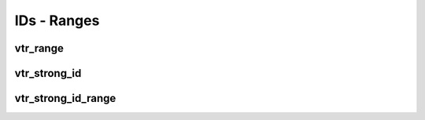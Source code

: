============
IDs - Ranges
============

vtr_range
---------
.. doxygenfile:: vtr_range.h
   :project: vtr
   :sections: briefdescription detaileddescription innernamespace func innerclass public-func typedef

vtr_strong_id
-------------
.. doxygenfile:: vtr_strong_id.h
   :project: vtr
   :sections: briefdescription detaileddescription innernamespace 

.. doxygenclass:: vtr::StrongId
   :project: vtr
   :members:

vtr_strong_id_range
-------------------
.. doxygenfile:: vtr_strong_id_range.h
   :project: vtr
   :sections: briefdescription detaileddescription innernamespace func innerclass user-defined public-func

